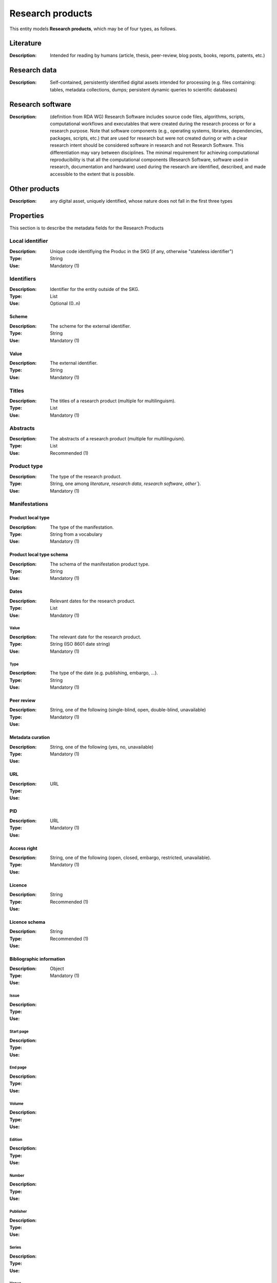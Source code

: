 .. _Research product:

Research products
####

This entity models **Research products**, which may be of four types, as follows.

Literature
====
:Description: Intended for reading by humans (article, thesis, peer-review, blog posts, books, reports, patents, etc.)


Research data
====
:Description: Self-contained, persistently identified digital assets intended for processing (e.g. files containing: tables, metadata collections, dumps; persistent dynamic queries to scientific databases)


Research software
====
:Description: (definition from RDA WG) Research Software includes source code files, algorithms, scripts, computational workflows and executables that were created during the research process or for a research purpose. Note that software components (e.g., operating systems, libraries, dependencies, packages, scripts, etc.) that are used for research but were not created during or with a clear research intent should be considered software in research and not Research Software. This differentiation may vary between disciplines. The minimal requirement for achieving computational reproducibility is that all the computational components (Research Software, software used in research, documentation and hardware) used during the research are identified, described, and made accessible to the extent that is possible.


Other products
====
:Description: any digital asset, uniquely identified, whose nature does not fall in the first three types



Properties
====
This section is to describe the metadata fields for the Research Products


Local identifier
----
:Description: Unique code identifiying the Produc in the SKG (if any, otherwise "stateless identifier")
:Type: String
:Use: Mandatory (1)

.. code-block:: json
   :linenos:

    "localIdentifier": "the_id"


Identifiers
----
:Description: Identifier for the entity outside of the SKG. 
:Type: List
:Use: Optional (0..n)

Scheme
^^^^^^^^^
:Description: The scheme for the external identifier.
:Type: String
:Use: Mandatory (1)

Value
^^^^^^^^^^^
:Description: The external identifier.
:Type: String
:Use: Mandatory (1)

.. code-block:: json
   :linenos:

    "identifiers": [
        {
            "scheme": "https://doi.org"
            "value": "10.1103/PhysRevE.80.056103"
        }
    ]
    

Titles
----
:Description: The titles of a research product (multiple for multilinguism).
:Type: List
:Use: Mandatory (1)

.. code-block:: json
   :linenos:

    "title": ["The computer science ontology: a large-scale taxonomy of research areas"]


Abstracts
--------
:Description: The abstracts of a research product (multiple for multilinguism).
:Type: List
:Use: Recommended (1)

.. code-block:: json
   :linenos:

    "abstracts": ["Ontologies of research areas are important tools for characterising, exploring, and analysing the research landscape..."]


Product type
-----
:Description: The type of the research product. 
:Type: String, one among `literature`, `research data`, `research software`, `other``}.
:Use: Mandatory (1)

.. code-block:: json
   :linenos:

    "product_type": "literature"


Manifestations
--------------------

Product local type 
^^^^^^^^^^^^^^^^
:Description: The type of the manifestation. 
:Type: String from a vocabulary
:Use: Mandatory (1)

Product local type schema
^^^^^^^^^^^^^^^^
:Description: The schema of the manifestation product type. 
:Type: String
:Use: Mandatory (1)

Dates
^^^^^^^^^^^^^^^^
:Description: Relevant dates for the research product.
:Type: List
:Use: Mandatory (1)

Value
"""""""""""""
:Description: The relevant date for the research product.
:Type: String (ISO 8601 date string)
:Use: Mandatory (1)

Type
"""""""""""""
:Description: The type of the date (e.g. publishing, embargo, ...).
:Type: String
:Use: Mandatory (1)

Peer review
^^^^^^^^^^^^^^^^
:Description: 
:Type: String, one of the following (single-blind, open, double-blind, unavailable)
:Use: Mandatory (1)

Metadata curation
^^^^^^^^^^^^^^^^
:Description: 
:Type: String, one of the following (yes, no, unavailable)
:Use: Mandatory (1)

URL
^^^^^^^^^^^^^^^^
:Description: 
:Type: URL
:Use: 

PID
^^^^^^^^^^^^^^^^
:Description: 
:Type: URL
:Use: Mandatory (1)

Access right
^^^^^^^^^^^^^^^^
:Description: 
:Type: String, one of the following (open, closed, embargo, restricted, unavailable).
:Use: Mandatory (1)

Licence
^^^^^^^^^^^^^^^^
:Description: 
:Type: String
:Use: Recommended (1)

Licence schema
^^^^^^^^^^^^^^^^
:Description: 
:Type: String
:Use: Recommended (1)

Bibliographic information
^^^^^^^^^^^^^^^^
:Description: 
:Type: Object
:Use: Mandatory (1)

Issue
"""""""""""""
:Description: 
:Type: 
:Use: 

Start page
"""""""""""""
:Description: 
:Type: 
:Use: 

End page
"""""""""""""
:Description: 
:Type: 
:Use: 

Volume
"""""""""""""
:Description: 
:Type: 
:Use: 

Edition
"""""""""""""
:Description: 
:Type: 
:Use: 

Number
"""""""""""""
:Description: 
:Type: 
:Use: 

Publisher
"""""""""""""
:Description: 
:Type: 
:Use: 

Series
"""""""""""""
:Description: 
:Type: 
:Use: 

Venue
""""""""""""
:Description: 
:Type: 
:Use: 

Hosting data source
""""""""""""
:Description: 
:Type: 
:Use: 

.. code-block:: json
   :linenos:

    "manifestations": [
        {
            "product_local_type": "",
            "product_local_type_schema": "",
            "dates": {
                "value": "",
                "type": ""
            }
            "peer-review": "",
            "metadata curation": "",
            "access rights": "",
            "license": "",
            "license_schema": "",
            "url": "",
            "pid": "",
            "biblio_info": {
                "issue": "",
                "start_page": "",
                "end_page": "",
                "volume": "",
                "edition": "",
                "number": "",
                "publisher": "",
                "series": ""
            }
            "venue": "",
            "hosting_data_source": "",
        }
    ]


Relationships
============

hasContribution
---------------------
:Description: It models the contribution of the research result. It can also reference to the :ref:`Organisation <Organisation>`(s) to which the :ref:`Person <Person>` was affiliated when generating this product. For this relation the :ref:`Person <Person>` is an entity in the SKG.
:Use: Optional (0..*)
:Source: research product 
:Target: Contribution 

.. code-block:: json
   :linenos:

    "has_contribution": {
        "research_product": "product_id",
        "contribution": "contribution_id"
    }


hasPersonAffiliatedWith 
---------------------------
:Description: It is a relation between the result and the :ref:`Organisation <Organisation>`. We do not know who is the :ref:`Person <Person>` involved (affiliated to the :ref:`Organisation <Organisation>`).
:Use: Optional (0..*)
:Source: research product 
:Target: :ref:`Organisation <Organisation>` 

.. code-block:: json
   :linenos:

    "has_person_affiliated_with": {
        "research_product": "product_id",
        "organisation": "organisation_id"
    }


is_published_in
--------------
:Description: The research product publishing venue 
:Use: Optional (0..*)
:Source: research product
:Target: venue 

.. code-block:: json
   :linenos:

    "is_published_in": {
        "research_product": "product_id",
        "venue": "venue_id"
    }


is_funded_by 
-------------
:Description: the funds thanks to which the product has been made
:Use: Optional (0..*)
:Source: research product 
:Target: grant

.. code-block:: json
   :linenos:

    "is_funded_by": {
         "research_product": "product_id",
         "grant": "grant_id"
    }


has_subject
-----------
:Description: The topic this research product is related to 
:Use: Optional (0..*)
:Source: research product 
:Target: Topic 

.. code-block:: json
   :linenos:

    "has_subject": {
        "research_product": "product_id",
         "subject": "subject_id"
    }


is_related_with_product
-------------------
:Description: other product the research product is related with 
:Use: Optional (0..*)
:Source: research product 
:Target: research product
:Note: the semantics should be one among a set of predifined values. Possible "imposed" semantics: DataCite semantics or Scholix semantics set

.. code-block:: json
   :linenos:

    "is_related_with_product": {
        "semantics": "IsSupplementTo"
        "research_product": "product_id",
         "research_product": "product_id",
    }
